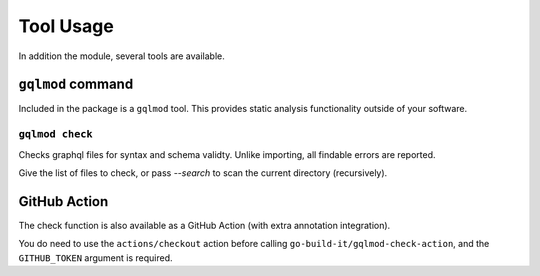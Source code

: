 Tool Usage
==========

In addition the module, several tools are available.

``gqlmod`` command
------------------

Included in the package is a ``gqlmod`` tool. This provides static analysis
functionality outside of your software.

``gqlmod check``
~~~~~~~~~~~~~~~~

Checks graphql files for syntax and schema validty. Unlike importing, all
findable errors are reported.

Give the list of files to check, or pass `--search` to scan the current
directory (recursively).

GitHub Action
-------------

The check function is also available as a GitHub Action (with extra annotation
integration).

.. code-block:: yaml
    :caption: .github/workflows/gqlmod.yml

    name: gqlmod check

    on: push

    jobs:
      check:
        runs-on: ubuntu-latest
        steps:
          - uses: actions/checkout@v1
            with:
              fetch-depth: 1
          - uses: go-build-it/gqlmod-check-action@master
            with:
              GITHUB_TOKEN: ${{ secrets.GITHUB_TOKEN }}

You do need to use the ``actions/checkout`` action before calling ``go-build-it/gqlmod-check-action``, and the ``GITHUB_TOKEN`` argument is required.
